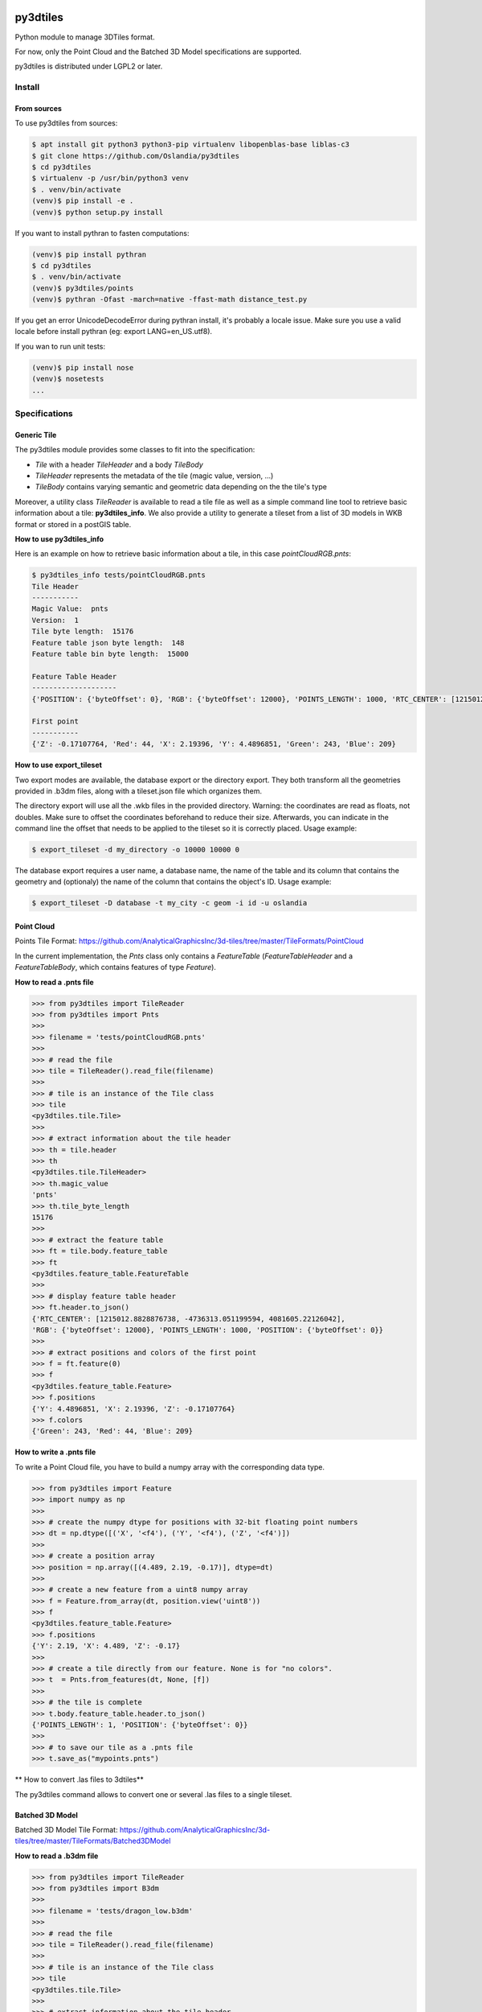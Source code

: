 .. image:: https://secure.travis-ci.org/Oslandia/py3dtiles.png

.. image:: https://badge.fury.io/py/py3dtiles.svg
    :target: https://badge.fury.io/py/py3dtiles

=========
py3dtiles
=========

Python module to manage 3DTiles format.

For now, only the Point Cloud and the Batched 3D Model specifications are supported.

py3dtiles is distributed under LGPL2 or later.


Install
-------

From sources
~~~~~~~~~~~~

To use py3dtiles from sources:

.. code-block:: shell

    $ apt install git python3 python3-pip virtualenv libopenblas-base liblas-c3
    $ git clone https://github.com/Oslandia/py3dtiles
    $ cd py3dtiles
    $ virtualenv -p /usr/bin/python3 venv
    $ . venv/bin/activate
    (venv)$ pip install -e .
    (venv)$ python setup.py install


If you want to install pythran to fasten computations:

.. code-block:: shell

    (venv)$ pip install pythran
    $ cd py3dtiles
    $ . venv/bin/activate
    (venv)$ py3dtiles/points
    (venv)$ pythran -Ofast -march=native -ffast-math distance_test.py

If you get an error UnicodeDecodeError during pythran install, it's probably a locale issue. Make sure you use a valid locale before install pythran (eg: export LANG=en_US.utf8).

If you wan to run unit tests:

.. code-block:: shell

    (venv)$ pip install nose
    (venv)$ nosetests
    ...

Specifications
--------------

Generic Tile
~~~~~~~~~~~~

The py3dtiles module provides some classes to fit into the
specification:

- *Tile* with a header *TileHeader* and a body *TileBody*
- *TileHeader* represents the metadata of the tile (magic value, version, ...)
- *TileBody* contains varying semantic and geometric data depending on the the tile's type

Moreover, a utility class *TileReader* is available to read a tile
file as well as a simple command line tool to retrieve basic information
about a tile: **py3dtiles\_info**. We also provide a utility to generate a
tileset from a list of 3D models in WKB format or stored in a postGIS table.

**How to use py3dtiles\_info**

Here is an example on how to retrieve basic information about a tile, in this
case *pointCloudRGB.pnts*:

.. code-block:: shell

    $ py3dtiles_info tests/pointCloudRGB.pnts
    Tile Header
    -----------
    Magic Value:  pnts
    Version:  1
    Tile byte length:  15176
    Feature table json byte length:  148
    Feature table bin byte length:  15000

    Feature Table Header
    --------------------
    {'POSITION': {'byteOffset': 0}, 'RGB': {'byteOffset': 12000}, 'POINTS_LENGTH': 1000, 'RTC_CENTER': [1215012.8828876738, -4736313.051199594, 4081605.22126042]}

    First point
    -----------
    {'Z': -0.17107764, 'Red': 44, 'X': 2.19396, 'Y': 4.4896851, 'Green': 243, 'Blue': 209}


**How to use export\_tileset**

Two export modes are available, the database export or the directory export.
They both transform all the geometries provided in .b3dm files, along with a
tileset.json file which organizes them.

The directory export will use all the .wkb files in the provided directory.
Warning: the coordinates are read as floats, not doubles. Make sure to offset
the coordinates beforehand to reduce their size. Afterwards, you can indicate
in the command line the offset that needs to be applied to the tileset so it is
correctly placed. Usage example:

.. code-block:: shell

    $ export_tileset -d my_directory -o 10000 10000 0


The database export requires a user name, a database name, the name of the table
and its column that contains the geometry and (optionaly) the name of the column
that contains the object's ID. Usage example:

.. code-block:: shell

    $ export_tileset -D database -t my_city -c geom -i id -u oslandia


Point Cloud
~~~~~~~~~~~

Points Tile Format:
https://github.com/AnalyticalGraphicsInc/3d-tiles/tree/master/TileFormats/PointCloud

In the current implementation, the *Pnts* class only contains a *FeatureTable*
(*FeatureTableHeader* and a *FeatureTableBody*, which contains features of type
*Feature*).

**How to read a .pnts file**

.. code-block:: python

    >>> from py3dtiles import TileReader
    >>> from py3dtiles import Pnts
    >>>
    >>> filename = 'tests/pointCloudRGB.pnts'
    >>>
    >>> # read the file
    >>> tile = TileReader().read_file(filename)
    >>>
    >>> # tile is an instance of the Tile class
    >>> tile
    <py3dtiles.tile.Tile>
    >>>
    >>> # extract information about the tile header
    >>> th = tile.header
    >>> th
    <py3dtiles.tile.TileHeader>
    >>> th.magic_value
    'pnts'
    >>> th.tile_byte_length
    15176
    >>>
    >>> # extract the feature table
    >>> ft = tile.body.feature_table
    >>> ft
    <py3dtiles.feature_table.FeatureTable
    >>>
    >>> # display feature table header
    >>> ft.header.to_json()
    {'RTC_CENTER': [1215012.8828876738, -4736313.051199594, 4081605.22126042],
    'RGB': {'byteOffset': 12000}, 'POINTS_LENGTH': 1000, 'POSITION': {'byteOffset': 0}}
    >>>
    >>> # extract positions and colors of the first point
    >>> f = ft.feature(0)
    >>> f
    <py3dtiles.feature_table.Feature>
    >>> f.positions
    {'Y': 4.4896851, 'X': 2.19396, 'Z': -0.17107764}
    >>> f.colors
    {'Green': 243, 'Red': 44, 'Blue': 209}

**How to write a .pnts file**

To write a Point Cloud file, you have to build a numpy array with the
corresponding data type.

.. code-block:: python

    >>> from py3dtiles import Feature
    >>> import numpy as np
    >>>
    >>> # create the numpy dtype for positions with 32-bit floating point numbers
    >>> dt = np.dtype([('X', '<f4'), ('Y', '<f4'), ('Z', '<f4')])
    >>>
    >>> # create a position array
    >>> position = np.array([(4.489, 2.19, -0.17)], dtype=dt)
    >>>
    >>> # create a new feature from a uint8 numpy array
    >>> f = Feature.from_array(dt, position.view('uint8'))
    >>> f
    <py3dtiles.feature_table.Feature>
    >>> f.positions
    {'Y': 2.19, 'X': 4.489, 'Z': -0.17}
    >>>
    >>> # create a tile directly from our feature. None is for "no colors".
    >>> t  = Pnts.from_features(dt, None, [f])
    >>>
    >>> # the tile is complete
    >>> t.body.feature_table.header.to_json()
    {'POINTS_LENGTH': 1, 'POSITION': {'byteOffset': 0}}
    >>>
    >>> # to save our tile as a .pnts file
    >>> t.save_as("mypoints.pnts")

** How to convert .las files to 3dtiles**

The py3dtiles command allows to convert one or several .las files to a single tileset.


Batched 3D Model
~~~~~~~~~~~~~~~~

Batched 3D Model Tile Format:
https://github.com/AnalyticalGraphicsInc/3d-tiles/tree/master/TileFormats/Batched3DModel

**How to read a .b3dm file**

.. code-block:: python

    >>> from py3dtiles import TileReader
    >>> from py3dtiles import B3dm
    >>>
    >>> filename = 'tests/dragon_low.b3dm'
    >>>
    >>> # read the file
    >>> tile = TileReader().read_file(filename)
    >>>
    >>> # tile is an instance of the Tile class
    >>> tile
    <py3dtiles.tile.Tile>
    >>>
    >>> # extract information about the tile header
    >>> th = tile.header
    >>> th
    <py3dtiles.b3dm.B3dmHeader>
    >>> th.magic_value
    'b3dm'
    >>> th.tile_byte_length
    47246
    >>>
    >>> # extract the glTF
    >>> gltf = tile.body.glTF
    >>> gltf
    <py3dtiles.gltf.GlTF>
    >>>
    >>> # display gltf header's asset field
    >>> gltf.header['asset']
    {'premultipliedAlpha': True, 'profile': {'version': '1.0', 'api': 'WebGL'}, 'version': '1.0', 'generator': 'OBJ2GLTF'}

**How to write a .b3dm file**

To write a Batched 3D Model file, you have to import the geometry from a wkb
file containing polyhedralsurfaces or multipolygons.

.. code-block:: python

    >>> import numpy as np
    >>> from py3dtiles import GlTF, TriangleSoup
    >>>
    >>> # load a wkb file
    >>> wkb = open('tests/building.wkb', 'rb').read()
    >>>
    >>> # define the geometry's bouding box
    >>> box = [[-8.75, -7.36, -2.05], [8.80, 7.30, 2.05]]
    >>>
    >>> # define the geometry's world transformation
    >>> transform = np.array([
    ...             [1, 0, 0, 1842015.125],
    ...             [0, 1, 0, 5177109.25],
    ...             [0, 0, 1, 247.87364196777344],
    ...             [0, 0, 0, 1]], dtype=float)
    >>> transform = transform.flatten('F')
    >>>
    >>> # use the TriangleSoup helper class to transform the wkb into arrays
    >>> # of points and normals
    >>> ts = TriangleSoup.from_wkb_multipolygon(wkb)
    >>> positions = ts.getPositionArray()
    >>> normals = ts.getNormalArray()
    >>> # generate the glTF part from the binary arrays.
    >>> # notice that from_binary_arrays accepts array of geometries
    >>> # for batching purposes.
    >>> geometry = { 'position': positions, 'normal': normals, 'bbox': box }
    >>> gltf = GlTF.from_binary_arrays([geometry], transform)
    >>>
    >>> # create a b3dm tile directly from the glTF.
    >>> t = B3dm.from_glTF(glTF)
    >>>
    >>> # to save our tile as a .b3dm file
    >>> t.save_as("mymodel.b3dm")

Third party assets
------------------

Dragon model from Analytical Graphics Inc.'s `3d-tiles samples`_

.. _3d-tiles samples: https://github.com/AnalyticalGraphicsInc/3d-tiles-samples

`Earcut-python`_ by Joshua Skelton

.. _Earcut-python: https://github.com/joshuaskelly/earcut-python

ISC License

Copyright (c) 2016, Mapbox

Permission to use, copy, modify, and/or distribute this software for any purpose
with or without fee is hereby granted, provided that the above copyright notice
and this permission notice appear in all copies.

THE SOFTWARE IS PROVIDED "AS IS" AND THE AUTHOR DISCLAIMS ALL WARRANTIES WITH
REGARD TO THIS SOFTWARE INCLUDING ALL IMPLIED WARRANTIES OF MERCHANTABILITY AND
FITNESS. IN NO EVENT SHALL THE AUTHOR BE LIABLE FOR ANY SPECIAL, DIRECT,
INDIRECT, OR CONSEQUENTIAL DAMAGES OR ANY DAMAGES WHATSOEVER RESULTING FROM LOSS
OF USE, DATA OR PROFITS, WHETHER IN AN ACTION OF CONTRACT, NEGLIGENCE OR OTHER
TORTIOUS ACTION, ARISING OUT OF OR IN CONNECTION WITH THE USE OR PERFORMANCE OF
THIS SOFTWARE.
